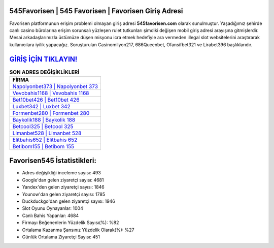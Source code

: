 ﻿545Favorisen | 545 Favorisen | Favorisen Giriş Adresi
===================================

.. image:: images/favorisen-giris.jpg
   :width: 600
   
Favorisen platformunun erişim problemi olmayan giriş adresi **545favorisen.com** olarak sunulmuştur. Yaşadığımız şehirde canlı casino bürolarına erişim sorunsalı yüzleşen rulet tutkunları şimdiki değişen mobil giriş adresi arayışına gitmişlerdir. Mesai arkadaşlarımızla üstümüze düşen misyonu icra etmek hedefiyle ara vermeden illegal slot websitelerini araştırarak kullanıcılara iyilik yapacağız. Soruşturulan Casinomilyon217, 686Queenbet, Ofansifbet321 ve Lirabet396 başlıklarıdır.

`GİRİŞ İÇİN TIKLAYIN! <https://urlday.cc/git>`_
==============

.. list-table:: **SON ADRES DEĞİŞİKLİKLERİ**
   :widths: 100
   :header-rows: 1

   * - FİRMA
   * - `Napolyonbet373 | Napolyonbet 373 <napolyonbet373-napolyonbet-373-napolyonbet-giris-adresi.html>`_
   * - `Vevobahis1168 | Vevobahis 1168 <vevobahis1168-vevobahis-1168-vevobahis-giris-adresi.html>`_
   * - `Bet10bet426 | Bet10bet 426 <bet10bet426-bet10bet-426-bet10bet-giris-adresi.html>`_	 
   * - `Luxbet342 | Luxbet 342 <luxbet342-luxbet-342-luxbet-giris-adresi.html>`_	 
   * - `Formenbet280 | Formenbet 280 <formenbet280-formenbet-280-formenbet-giris-adresi.html>`_ 
   * - `Baykolik188 | Baykolik 188 <baykolik188-baykolik-188-baykolik-giris-adresi.html>`_
   * - `Betcool325 | Betcool 325 <betcool325-betcool-325-betcool-giris-adresi.html>`_	 
   * - `Limanbet528 | Limanbet 528 <limanbet528-limanbet-528-limanbet-giris-adresi.html>`_
   * - `Elitbahis652 | Elitbahis 652 <elitbahis652-elitbahis-652-elitbahis-giris-adresi.html>`_
   * - `Betibom155 | Betibom 155 <betibom155-betibom-155-betibom-giris-adresi.html>`_
	 
Favorisen545 İstatistikleri:
===================================	 
* Adres değişikliği inceleme sayısı: 493
* Google'dan gelen ziyaretçi sayısı: 4681
* Yandex'den gelen ziyaretçi sayısı: 1846
* Younow'dan gelen ziyaretçi sayısı: 1785
* Duckduckgo'dan gelen ziyaretçi sayısı: 1946
* Slot Oyunu Oynayanlar: 1004
* Canlı Bahis Yapanlar: 4684
* Firmayı Beğenenlerin Yüzdelik Sayısı(%): %82
* Ortalama Kazanma Şansınız Yüzdelik Olarak(%): %27
* Günlük Ortalama Ziyaretçi Sayısı: 451
